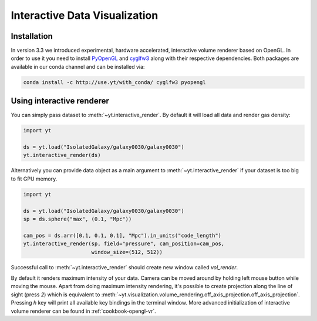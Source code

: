.. _interactive_data_visualization:

Interactive Data Visualization
==============================

Installation
^^^^^^^^^^^^

In version 3.3 we introduced experimental, hardware accelerated, interactive
volume renderer based on OpenGL. In order to use it you need to install
`PyOpenGL <https://pypi.python.org/pypi/PyOpenGL>`_ and `cyglfw3
<https://pypi.python.org/pypi/cyglfw3/>`_ along with their respective
dependencies. Both packages are available in our conda channel and can be
installed via:

.. code-block:: bash

    conda install -c http://use.yt/with_conda/ cyglfw3 pyopengl

Using interactive renderer
^^^^^^^^^^^^^^^^^^^^^^^^^^

You can simply pass dataset to :meth:`~yt.interactive_render`. By default
it will load all data and render gas density:

.. code-block:: python

    import yt
    
    ds = yt.load("IsolatedGalaxy/galaxy0030/galaxy0030")
    yt.interactive_render(ds)

Alternatively you can provide data object as a main argument to
:meth:`~yt.interactive_render` if your dataset is too big to fit GPU memory.

.. code-block:: python

    import yt

    ds = yt.load("IsolatedGalaxy/galaxy0030/galaxy0030")
    sp = ds.sphere("max", (0.1, "Mpc"))

    cam_pos = ds.arr([0.1, 0.1, 0.1], "Mpc").in_units("code_length")
    yt.interactive_render(sp, field="pressure", cam_position=cam_pos,
                          window_size=(512, 512))

Successful call to :meth:`~yt.interactive_render` should create new window
called *vol_render*. 

.. image:: _images/idv.jpg
   :width: 1000

By default it renders maximum intensity of your data.
Camera can be moved around by holding left mouse button while moving the mouse.
Apart from doing maximum intensity rendering, it's possible to create projection
along the line of sight (press *2*) which is equivalent to
:meth:`~yt.visualization.volume_rendering.off_axis_projection.off_axis_projection`.
Pressing *h* key will print all available key bindings in the terminal window.
More advanced initialization of interactive volume renderer can be found in
:ref:`cookbook-opengl-vr`.
